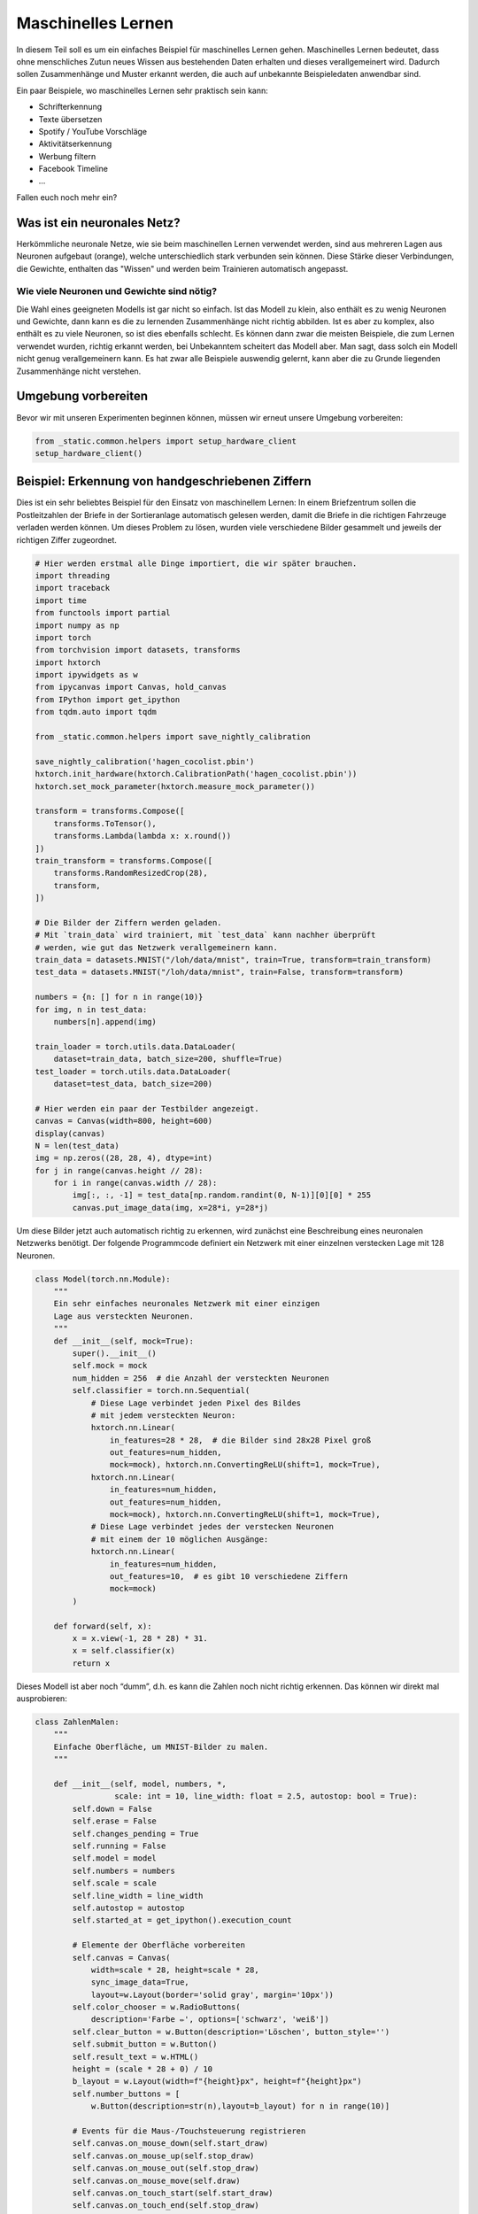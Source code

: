 
Maschinelles Lernen
===================

In diesem Teil soll es um ein einfaches Beispiel für maschinelles Lernen gehen.  
Maschinelles Lernen bedeutet, dass ohne menschliches Zutun neues Wissen aus
bestehenden Daten erhalten und dieses verallgemeinert wird. Dadurch sollen
Zusammenhänge und Muster erkannt werden, die auch auf unbekannte Beispieledaten
anwendbar sind.

Ein paar Beispiele, wo maschinelles Lernen sehr praktisch sein kann:

* Schrifterkennung
* Texte übersetzen
* Spotify / YouTube Vorschläge
* Aktivitätserkennung
* Werbung filtern
* Facebook Timeline
* ...

Fallen euch noch mehr ein?


Was ist ein neuronales Netz?
----------------------------

Herkömmliche neuronale Netze, wie sie beim maschinellen Lernen verwendet
werden, sind aus mehreren Lagen aus Neuronen aufgebaut (orange), welche
unterschiedlich stark verbunden sein können. Diese Stärke dieser
Verbindungen, die Gewichte, enthalten das "Wissen" und werden beim
Trainieren automatisch angepasst.

.. image:: _static/girlsday/girlsday_perceptron.png
    :align: center
    :width: 450px

Wie viele Neuronen und Gewichte sind nötig?
~~~~~~~~~~~~~~~~~~~~~~~~~~~~~~~~~~~~~~~~~~~

Die Wahl eines geeigneten Modells ist gar nicht so einfach. Ist das
Modell zu klein, also enthält es zu wenig Neuronen und Gewichte, dann
kann es die zu lernenden Zusammenhänge nicht richtig abbilden. Ist es
aber zu komplex, also enthält es zu viele Neuronen, so ist dies
ebenfalls schlecht. Es können dann zwar die meisten Beispiele, die zum
Lernen verwendet wurden, richtig erkannt werden, bei Unbekanntem
scheitert das Modell aber. Man sagt, dass solch ein Modell nicht genug
verallgemeinern kann. Es hat zwar alle Beispiele auswendig gelernt, kann
aber die zu Grunde liegenden Zusammenhänge nicht verstehen.

.. image:: _static/girlsday/girlsday_overfitting.png
    :align: center
    :width: 800px

Umgebung vorbereiten
--------------------

Bevor wir mit unseren Experimenten beginnen können, müssen wir erneut unsere Umgebung vorbereiten:

.. code:: ipython3

    from _static.common.helpers import setup_hardware_client
    setup_hardware_client()


Beispiel: Erkennung von handgeschriebenen Ziffern
-------------------------------------------------

Dies ist ein sehr beliebtes Beispiel für den Einsatz von maschinellem
Lernen: In einem Briefzentrum sollen die Postleitzahlen der Briefe in
der Sortieranlage automatisch gelesen werden, damit die Briefe in die
richtigen Fahrzeuge verladen werden können. Um dieses Problem zu lösen,
wurden viele verschiedene Bilder gesammelt und jeweils der richtigen Ziffer
zugeordnet.

.. code:: ipython3

    # Hier werden erstmal alle Dinge importiert, die wir später brauchen.
    import threading
    import traceback
    import time
    from functools import partial
    import numpy as np
    import torch
    from torchvision import datasets, transforms
    import hxtorch
    import ipywidgets as w
    from ipycanvas import Canvas, hold_canvas
    from IPython import get_ipython
    from tqdm.auto import tqdm

    from _static.common.helpers import save_nightly_calibration

    save_nightly_calibration('hagen_cocolist.pbin')
    hxtorch.init_hardware(hxtorch.CalibrationPath('hagen_cocolist.pbin'))
    hxtorch.set_mock_parameter(hxtorch.measure_mock_parameter())

    transform = transforms.Compose([
        transforms.ToTensor(),
        transforms.Lambda(lambda x: x.round())
    ])
    train_transform = transforms.Compose([
        transforms.RandomResizedCrop(28),
        transform,
    ])
    
    # Die Bilder der Ziffern werden geladen.
    # Mit `train_data` wird trainiert, mit `test_data` kann nachher überprüft
    # werden, wie gut das Netzwerk verallgemeinern kann.
    train_data = datasets.MNIST("/loh/data/mnist", train=True, transform=train_transform)
    test_data = datasets.MNIST("/loh/data/mnist", train=False, transform=transform)
    
    numbers = {n: [] for n in range(10)}
    for img, n in test_data:
        numbers[n].append(img)
    
    train_loader = torch.utils.data.DataLoader(
        dataset=train_data, batch_size=200, shuffle=True)
    test_loader = torch.utils.data.DataLoader(
        dataset=test_data, batch_size=200)
    
    # Hier werden ein paar der Testbilder angezeigt.
    canvas = Canvas(width=800, height=600)
    display(canvas)
    N = len(test_data)
    img = np.zeros((28, 28, 4), dtype=int)
    for j in range(canvas.height // 28):
        for i in range(canvas.width // 28):
            img[:, :, -1] = test_data[np.random.randint(0, N-1)][0][0] * 255
            canvas.put_image_data(img, x=28*i, y=28*j)

.. image:: _static/girlsday/girlsday_mnist_output1.png
   :width: 100%
   :class: solution

Um diese Bilder jetzt auch automatisch richtig zu erkennen, wird
zunächst eine Beschreibung eines neuronalen Netzwerks benötigt. Der
folgende Programmcode definiert ein Netzwerk mit einer einzelnen
verstecken Lage mit 128 Neuronen.

.. code:: ipython3

    class Model(torch.nn.Module):
        """
        Ein sehr einfaches neuronales Netzwerk mit einer einzigen
        Lage aus versteckten Neuronen.
        """
        def __init__(self, mock=True):
            super().__init__()
            self.mock = mock
            num_hidden = 256  # die Anzahl der versteckten Neuronen
            self.classifier = torch.nn.Sequential(
                # Diese Lage verbindet jeden Pixel des Bildes
                # mit jedem versteckten Neuron:
                hxtorch.nn.Linear(
                    in_features=28 * 28,  # die Bilder sind 28x28 Pixel groß
                    out_features=num_hidden,
                    mock=mock), hxtorch.nn.ConvertingReLU(shift=1, mock=True),
                hxtorch.nn.Linear(
                    in_features=num_hidden,
                    out_features=num_hidden,
                    mock=mock), hxtorch.nn.ConvertingReLU(shift=1, mock=True),
                # Diese Lage verbindet jedes der verstecken Neuronen
                # mit einem der 10 möglichen Ausgänge:
                hxtorch.nn.Linear(
                    in_features=num_hidden,
                    out_features=10,  # es gibt 10 verschiedene Ziffern
                    mock=mock) 
            )
    
        def forward(self, x):
            x = x.view(-1, 28 * 28) * 31.
            x = self.classifier(x)
            return x

Dieses Modell ist aber noch “dumm”, d.h. es kann die Zahlen noch nicht
richtig erkennen. Das können wir direkt mal ausprobieren:

.. code:: ipython3

    class ZahlenMalen:
        """
        Einfache Oberfläche, um MNIST-Bilder zu malen.
        """
    
        def __init__(self, model, numbers, *, 
                     scale: int = 10, line_width: float = 2.5, autostop: bool = True):
            self.down = False
            self.erase = False
            self.changes_pending = True
            self.running = False
            self.model = model
            self.numbers = numbers
            self.scale = scale
            self.line_width = line_width
            self.autostop = autostop
            self.started_at = get_ipython().execution_count
    
            # Elemente der Oberfläche vorbereiten
            self.canvas = Canvas(
                width=scale * 28, height=scale * 28,
                sync_image_data=True,
                layout=w.Layout(border='solid gray', margin='10px'))
            self.color_chooser = w.RadioButtons(
                description='Farbe ✏️', options=['schwarz', 'weiß'])
            self.clear_button = w.Button(description='Löschen', button_style='')
            self.submit_button = w.Button()
            self.result_text = w.HTML()
            height = (scale * 28 + 0) / 10
            b_layout = w.Layout(width=f"{height}px", height=f"{height}px")
            self.number_buttons = [
                w.Button(description=str(n),layout=b_layout) for n in range(10)]
    
            # Events für die Maus-/Touchsteuerung registrieren
            self.canvas.on_mouse_down(self.start_draw)
            self.canvas.on_mouse_up(self.stop_draw)
            self.canvas.on_mouse_out(self.stop_draw)
            self.canvas.on_mouse_move(self.draw)
            self.canvas.on_touch_start(self.start_draw)
            self.canvas.on_touch_end(self.stop_draw)
            self.canvas.on_touch_cancel(self.stop_draw)
            self.canvas.on_touch_move(self.draw)
            self.submit_button.on_click(self.toggle_worker)
            self.clear_button.on_click(self.clear)
            w.interactive(self.choose_color, color=self.color_chooser)
            for n, button in enumerate(self.number_buttons):
                button.on_click(partial(self.draw_number, n))
    
            self.start_worker()
    
        def display(self):
            display(w.HBox([w.VBox(self.number_buttons),
                            self.canvas,
                            w.VBox([self.color_chooser,
                                    w.HBox([self.clear_button, self.submit_button]),
                                    self.result_text])]))
    
        def draw(self, x, y):
            if self.down:
                x = (round(x/self.scale) - self.line_width / 2) * self.scale
                y = (round(y/self.scale) - self.line_width / 2) * self.scale
                lw = self.scale * self.line_width
                func = self.canvas.clear_rect if self.erase else self.canvas.fill_rect
                func(x, y, lw, lw)
                self.changes_pending = True
    
        def draw_number(self, n: int, *_):
            assert 0<=n and n<10
            self.clear()
            self.put_image_data(
                self.numbers[n][np.random.randint(0, len(self.numbers[n]))])
    
        def start_draw(self, x, y):
            self.down = True
            self.draw(x, y)
    
        def stop_draw(self, x, y):
            self.down = False
    
        def choose_color(self, color):
            self.erase = (color == 'weiß')
    
        def clear(self, *args):
            self.canvas.clear()
            self.changes_pending = True
    
        def get_image_data(self):
            try:
                s = slice(round(self.scale/2), None, self.scale)
                image_data = self.canvas.get_image_data()[s, s, -1]
            except:
                image_data = self.canvas.create_image_data(
                    self.canvas.width//self.scale, self.canvas.height//self.scale)[..., -1]
            return image_data / 255
    
        def put_image_data(self, image_data):
            d = self.canvas.create_image_data(
                    self.canvas.width, self.canvas.height)
            d[:, :, -1] = image_data.repeat_interleave(
                    self.scale, -2).repeat_interleave(self.scale, -1) * 255
            self.canvas.put_image_data(d)
            self.changes_pending = True
    
        def inference(self):
            try:
                if self.model.mock:
                    time.sleep(0.5)
                data = torch.tensor(
                    self.get_image_data(), dtype=torch.float).unsqueeze(0)
                results_p = self.model(data.unsqueeze(0)).detach().flatten()
                results = reversed(results_p.argsort())
                results_t = [f"<h4>{i} <small>({results_p[i]:.0f})</small></h4>" for i in results]
                text = "<h3>Ergebnis:</h3>"
                text += ''.join(results_t[:5])
                self.result_text.value = text
            except:
                self.print_traceback()
    
        def print_traceback(self):
            """
            Zeigt eventuelle Fehler als roten Text auf der Oberfläche
            https://github.com/martinRenou/ipycanvas/issues/61
            """
            self.canvas.fill_style = '#ff8888'
            self.canvas.fill_rect(10, 10, 300, 300)
            self.canvas.fill_style = '#000000'
            s = traceback.format_exc()
            for i, si in enumerate(s.split('\n')):
                self.canvas.fill_text(si, 20, 30+15*i) 
    
        def start_worker(self, *_):
            """ Startet einen neuen Hintergrundprozess """
            self.started_at = get_ipython().execution_count
            self.running = True
            self.submit_button.description = "Stop"
            self.submit_button.button_style = "danger"
    
            def work(zm: ZahlenMalen):
                while zm.running:
                    if zm.changes_pending or True:
                        zm.changes_pending = False
                        zm.inference()
                    else:
                        time.sleep(0.2)
                    if self.autostop and get_ipython().execution_count > zm.started_at + 1:
                        zm.stop_worker()
    
            thread = threading.Thread(target=work, args=(self,))
            thread.start()
    
        def stop_worker(self, *_):
            # stop and update button
            self.running = False
            self.submit_button.description = "Start"
            self.submit_button.button_style = "success"
    
        def toggle_worker(self, *_):
            if self.running:
                self.stop_worker()
            else:
                self.start_worker()
    
    # Anzeigen der Oberfläche zum Malen
    model = Model()
    zm1 = ZahlenMalen(model, numbers, line_width=2)
    zm1.display()

.. image:: _static/girlsday/girlsday_mnist_output2.png
   :width: 100%
   :class: solution

In dem weißen Bereich kann man selber malen oder mit den Knöpfen auf der
linken Seite eine Zahl malen lassen. Unter **Ergebnis** sollte dann ganz
oben die wahrscheinlich richtige Ziffer erscheinen, darunter kommen die
Ziffern, die das Modell als etwas weniger wahrscheinlich vorschlägt. Da
herrscht jetzt vermutlich noch ein ziemliches Durcheinander, aber es
wurde ja auch noch nicht trainiert!

Training des Modells
~~~~~~~~~~~~~~~~~~~~

In diesem Teil soll nun ein Modell so trainiert werden, dass es möglichst
gut handgeschreibene Ziffern erkennen kann. Dazu werden im Folgenden zwei
Funktionen benötigt:

* ``train`` zeigt dem Netzwerk nacheinander jedes
  Trainingsbeispiel und passt dabei die Gewichte, die Verbindungen zwischen
  den Neuronen, an.
* ``test`` testet, wie gut das Netzwerk verallgemeinern
  kann. Dafür wird versucht die Testbeispiele (die nicht zum Trainieren
  verwendet wurden) zuzuordnen und das Ergebnis mit den richtigen Ziffern
  verglichen.

.. code:: ipython3

    zm1.stop_worker()
    
    def train(model: torch.nn.Module,
              loader: torch.utils.data.DataLoader,
              optimizer: torch.optim.Optimizer):
        """
        Diese Funktion trainiert das Modell.

        :param model: Das Modell
        :param loader: Die zu verwendenden Beispielbilder
        :param optimizer: Der Optimierer, der zum Anpassen des Modells 
            verwendet werden soll
        """
        model.train()
        pbar = tqdm(
            total=len(loader), unit="batch", postfix=" " * 11, leave=False)
        for data, target in loader:
            optimizer.zero_grad()
            output = model(data)
            loss = torch.nn.functional.cross_entropy(output, target) / 64
            loss.backward()
            optimizer.step()  # automatisches Anpassen der Gewichte
            pbar.set_postfix(loss=f"{loss.item():.4f}")
            pbar.update()
        pbar.close()
    
    
    def test(model: torch.nn.Module, loader: torch.utils.data.DataLoader) -> float:
        """
        Diese Funktion testet das Modell.

        :param model: Das zu testende Modell
        :param loader: Die zu verwendenden Beispielbilder
        :return: Die erreichte Genauigkeit
        """
        model.eval()
        loss = 0
        n_correct = 0
        n_total = len(loader.dataset)
        pbar = tqdm(total=len(loader), unit="batch", leave=False)
        with torch.no_grad():
            for data, target in loader:
                output = model(data)
                pred = output.argmax(dim=1, keepdim=True)
                n_correct += pred.eq(target.view_as(pred)).sum().item()
                pbar.update()
        pbar.close()
        accuracy = n_correct / n_total
        return accuracy

.. code:: ipython3

    # Dieses Modell soll trainiert werden
    model = Model()
    print(model)
    
    # Dieser Optimierer wird für das Training benötigt
    # und übernimmt die Anpassung der Gewichte.
    optimizer = torch.optim.Adam(
        model.parameters(),  # es sollen alle Gewichte trainiert werden
        lr=0.25,  # Geschwindigkeit, mit der gelernt werden soll
    )

Trainiert wird nun in sogenannten Epochen, das heißt es werden die
gleichen Beispiele immer wieder gezeigt. Dabei sollte das Netzwerk
immer besser werden.

.. code:: ipython3

    num_epochs = 8  # Die Anzahl der Trainingsepochen
    for epoch in range(num_epochs):
        train(model, train_loader, optimizer)
        accuracy = test(model, test_loader)
        print(f"Genauigkeit: {accuracy*100:.2f}%")

.. image:: _static/girlsday/girlsday_mnist_output3.png
   :width: 100%
   :class: solution

Jetzt sollte das Netzwerk die gemalten Ziffern auch erkennen können:

.. code:: ipython3

    zm2 = ZahlenMalen(model, numbers, line_width=2)
    zm2.display()

.. image:: _static/girlsday/girlsday_mnist_output4.png
   :width: 100%
   :class: solution

* Ihr werdet feststellen, das manche Ziffern einfacher erkannt werden
  als andere. Woran könnte das liegen?
* Reicht es auch, nur eine halbe Ziffer zu malen?

.. code:: ipython3

    zm2.stop_worker()
